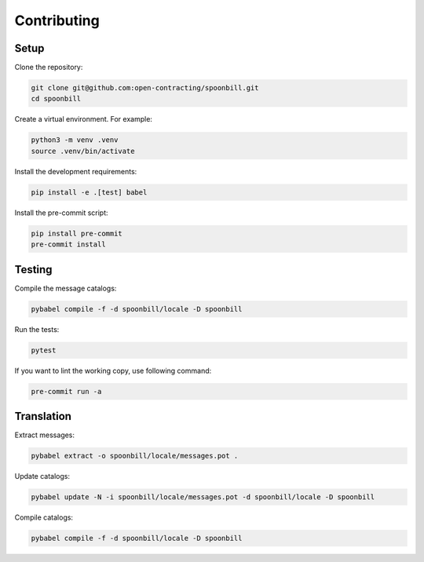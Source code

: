 Contributing
============

Setup
-----

Clone the repository:

.. code-block:: bash

   git clone git@github.com:open-contracting/spoonbill.git
   cd spoonbill

Create a virtual environment. For example:

.. code-block:: bash

   python3 -m venv .venv
   source .venv/bin/activate

Install the development requirements:

.. code-block:: bash

   pip install -e .[test] babel

Install the pre-commit script:

.. code-block:: bash

   pip install pre-commit
   pre-commit install

Testing
-------

Compile the message catalogs:

.. code-block:: bash

   pybabel compile -f -d spoonbill/locale -D spoonbill

Run the tests:

.. code-block:: bash

   pytest

If you want to lint the working copy, use following command:

.. code-block:: bash

   pre-commit run -a

Translation
-----------

Extract messages:

.. code-block:: bash

   pybabel extract -o spoonbill/locale/messages.pot .

Update catalogs:

.. code-block:: bash

   pybabel update -N -i spoonbill/locale/messages.pot -d spoonbill/locale -D spoonbill

Compile catalogs:

.. code-block:: bash

   pybabel compile -f -d spoonbill/locale -D spoonbill
